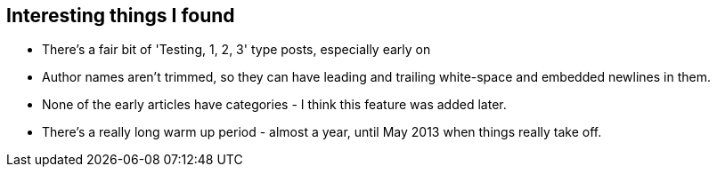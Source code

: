 :title: Building Seance - a peek inside Medium.com
:slug: building-seance-a-peek-inside-medium.com
:date: 2013-08-07 21:19:46
:tags: web, scraping, python, scrapy



== Interesting things I found

* There's a fair bit of 'Testing, 1, 2, 3' type posts, especially early on
* Author names aren't trimmed, so they can have leading and trailing white-space and embedded newlines in them.
* None of the early articles have categories - I think this feature was added later.
* There's a really long warm up period - almost a year, until May 2013 when things really take off.

